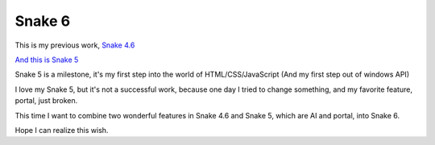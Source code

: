 =======
Snake 6
=======

This is my previous work, `Snake 4.6 <http://pi314.github.io/Game/Snake/Snake_IV_6.exe>`_

`And this is Snake 5 <http://pi314.github.io/Game/Snake/Snake_V.html>`_

Snake 5 is a milestone, it's my first step into the world of HTML/CSS/JavaScript (And my first step out of windows API)

I love my Snake 5, but it's not a successful work, because one day I tried to change something, and my favorite feature, portal, just broken.

This time I want to combine two wonderful features in Snake 4.6 and Snake 5, which are AI and portal, into Snake 6.

Hope I can realize this wish.
